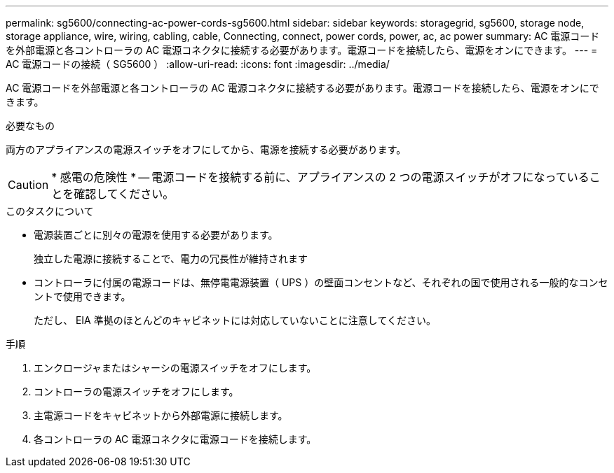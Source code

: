 ---
permalink: sg5600/connecting-ac-power-cords-sg5600.html 
sidebar: sidebar 
keywords: storagegrid, sg5600, storage node, storage appliance, wire, wiring, cabling, cable, Connecting, connect, power cords, power, ac, ac power 
summary: AC 電源コードを外部電源と各コントローラの AC 電源コネクタに接続する必要があります。電源コードを接続したら、電源をオンにできます。 
---
= AC 電源コードの接続（ SG5600 ）
:allow-uri-read: 
:icons: font
:imagesdir: ../media/


[role="lead"]
AC 電源コードを外部電源と各コントローラの AC 電源コネクタに接続する必要があります。電源コードを接続したら、電源をオンにできます。

.必要なもの
両方のアプライアンスの電源スイッチをオフにしてから、電源を接続する必要があります。


CAUTION: * 感電の危険性 * -- 電源コードを接続する前に、アプライアンスの 2 つの電源スイッチがオフになっていることを確認してください。

.このタスクについて
* 電源装置ごとに別々の電源を使用する必要があります。
+
独立した電源に接続することで、電力の冗長性が維持されます

* コントローラに付属の電源コードは、無停電電源装置（ UPS ）の壁面コンセントなど、それぞれの国で使用される一般的なコンセントで使用できます。
+
ただし、 EIA 準拠のほとんどのキャビネットには対応していないことに注意してください。



.手順
. エンクロージャまたはシャーシの電源スイッチをオフにします。
. コントローラの電源スイッチをオフにします。
. 主電源コードをキャビネットから外部電源に接続します。
. 各コントローラの AC 電源コネクタに電源コードを接続します。

